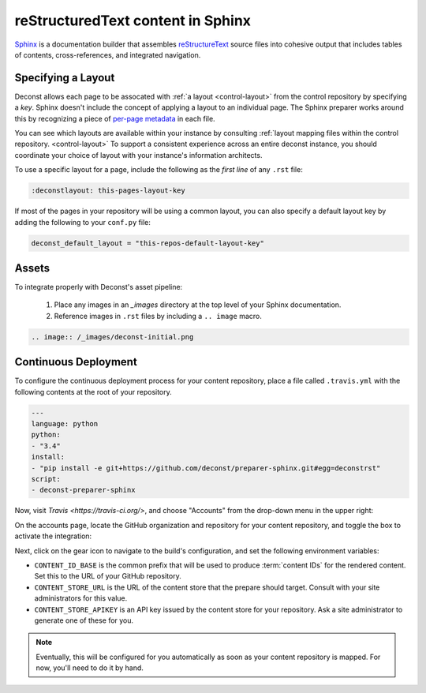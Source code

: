 reStructuredText content in Sphinx
==================================

`Sphinx <http://sphinx-doc.org/contents.html>`_ is a documentation builder that assembles `reStructureText <http://docutils.sourceforge.net/rst.html>`_ source files into cohesive output that includes tables of contents, cross-references, and integrated navigation.

Specifying a Layout
-------------------

Deconst allows each page to be assocated with :ref:`a layout <control-layout>` from the control repository by specifying a *key*. Sphinx doesn't include the concept of applying a layout to an individual page. The Sphinx preparer works around this by recognizing a piece of `per-page metadata <http://sphinx-doc.org/markup/misc.html#file-wide-metadata>`_ in each file.

You can see which layouts are available within your instance by consulting :ref:`layout mapping files within the control repository. <control-layout>` To support a consistent experience across an entire deconst instance, you should coordinate your choice of layout with your instance's information architects.

To use a specific layout for a page, include the following as the *first line* of any ``.rst`` file:

.. code-block:: rst

  :deconstlayout: this-pages-layout-key

If most of the pages in your repository will be using a common layout, you can also specify a default layout key by adding the following to your ``conf.py`` file:

.. code-block:: python

  deconst_default_layout = "this-repos-default-layout-key"

Assets
------

To integrate properly with Deconst's asset pipeline:

 1. Place any images in an `_images` directory at the top level of your Sphinx documentation.
 2. Reference images in ``.rst`` files by including a ``.. image`` macro.

.. code-block:: rst

  .. image:: /_images/deconst-initial.png

Continuous Deployment
---------------------

To configure the continuous deployment process for your content repository, place a file called ``.travis.yml`` with the following contents at the root of your repository.

.. code-block:: yaml

  ---
  language: python
  python:
  - "3.4"
  install:
  - "pip install -e git+https://github.com/deconst/preparer-sphinx.git#egg=deconstrst"
  script:
  - deconst-preparer-sphinx

Now, visit `Travis <https://travis-ci.org/>`, and choose "Accounts" from the drop-down menu in the upper right:

.. image:: /_images/travis-account-menu.png

On the accounts page, locate the GitHub organization and repository for your content repository, and toggle the box to activate the integration:

.. image:: /_images/travis-enable-build.png

Next, click on the gear icon to navigate to the build's configuration, and set the following environment variables:

* ``CONTENT_ID_BASE`` is the common prefix that will be used to produce :term:`content IDs` for the rendered content. Set this to the URL of your GitHub repository.
* ``CONTENT_STORE_URL`` is the URL of the content store that the prepare should target. Consult with your site administrators for this value.
* ``CONTENT_STORE_APIKEY`` is an API key issued by the content store for your repository. Ask a site administrator to generate one of these for you.

.. image:: /_images/travis-envvars.png

.. note::

  Eventually, this will be configured for you automatically as soon as your content repository is mapped. For now, you'll need to do it by hand.
